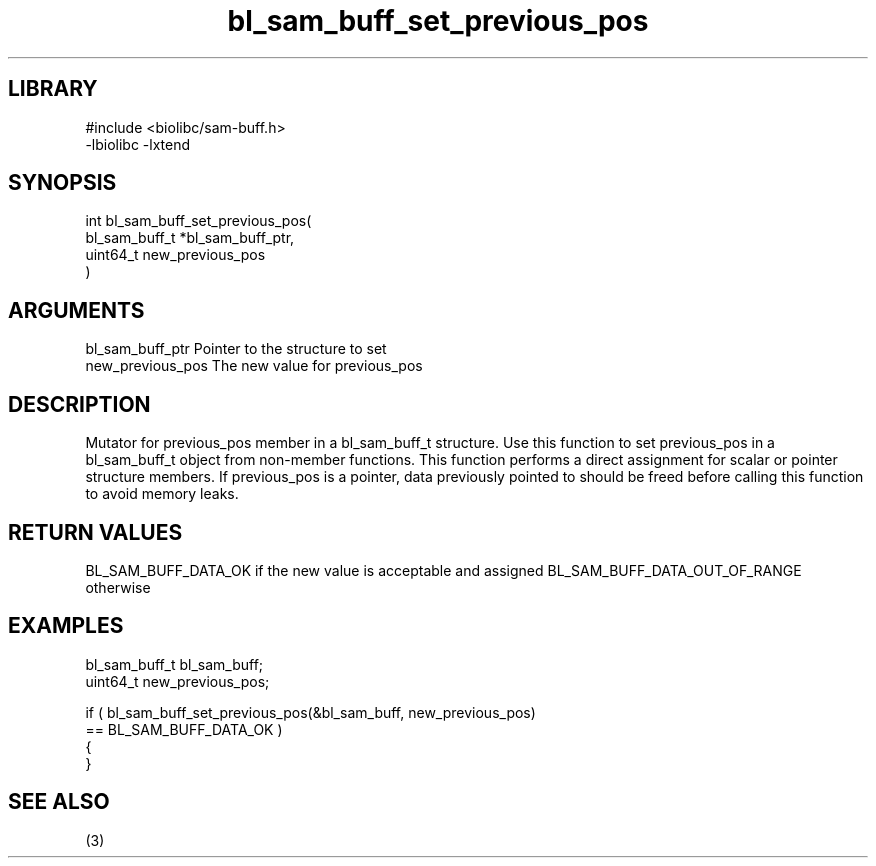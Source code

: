 \" Generated by c2man from bl_sam_buff_set_previous_pos.c
.TH bl_sam_buff_set_previous_pos 3

.SH LIBRARY
\" Indicate #includes, library name, -L and -l flags
.nf
.na
#include <biolibc/sam-buff.h>
-lbiolibc -lxtend
.ad
.fi

\" Convention:
\" Underline anything that is typed verbatim - commands, etc.
.SH SYNOPSIS
.PP
.nf
.na
int     bl_sam_buff_set_previous_pos(
            bl_sam_buff_t *bl_sam_buff_ptr,
            uint64_t new_previous_pos
            )
.ad
.fi

.SH ARGUMENTS
.nf
.na
bl_sam_buff_ptr Pointer to the structure to set
new_previous_pos The new value for previous_pos
.ad
.fi

.SH DESCRIPTION

Mutator for previous_pos member in a bl_sam_buff_t structure.
Use this function to set previous_pos in a bl_sam_buff_t object
from non-member functions.  This function performs a direct
assignment for scalar or pointer structure members.  If
previous_pos is a pointer, data previously pointed to should
be freed before calling this function to avoid memory
leaks.

.SH RETURN VALUES

BL_SAM_BUFF_DATA_OK if the new value is acceptable and assigned
BL_SAM_BUFF_DATA_OUT_OF_RANGE otherwise

.SH EXAMPLES
.nf
.na

bl_sam_buff_t   bl_sam_buff;
uint64_t        new_previous_pos;

if ( bl_sam_buff_set_previous_pos(&bl_sam_buff, new_previous_pos)
        == BL_SAM_BUFF_DATA_OK )
{
}
.ad
.fi

.SH SEE ALSO

(3)

